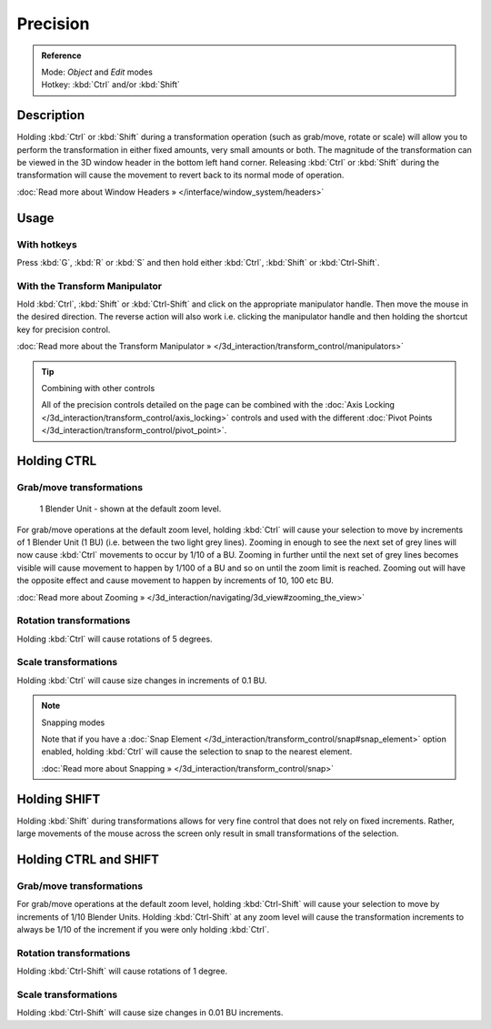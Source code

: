 
Precision
*********

.. admonition:: Reference
   :class: refbox

   | Mode:     *Object* and *Edit* modes
   | Hotkey:   :kbd:`Ctrl` and/or :kbd:`Shift`


Description
===========

Holding :kbd:`Ctrl` or :kbd:`Shift` during a transformation operation
(such as grab/move, rotate or scale)
will allow you to perform the transformation in either fixed amounts,
very small amounts or both. The magnitude of the transformation can be viewed in the 3D window
header in the bottom left hand corner. Releasing :kbd:`Ctrl` or :kbd:`Shift`
during the transformation will cause the movement to revert back to its normal mode of
operation.

:doc:`Read more about Window Headers » </interface/window_system/headers>`


Usage
=====

With hotkeys
------------

Press :kbd:`G`, :kbd:`R` or :kbd:`S` and then hold either :kbd:`Ctrl`,
:kbd:`Shift` or :kbd:`Ctrl-Shift`.


With the Transform Manipulator
------------------------------

Hold :kbd:`Ctrl`,
:kbd:`Shift` or :kbd:`Ctrl-Shift` and click on the appropriate manipulator handle.
Then move the mouse in the desired direction. The reverse action will also work i.e.
clicking the manipulator handle and then holding the shortcut key for precision control.

:doc:`Read more about the Transform Manipulator » </3d_interaction/transform_control/manipulators>`


.. tip:: Combining with other controls

   All of the precision controls detailed on the page can be combined with the :doc:`Axis Locking </3d_interaction/transform_control/axis_locking>` controls and used with the different :doc:`Pivot Points </3d_interaction/transform_control/pivot_point>`.


Holding CTRL
============

Grab/move transformations
-------------------------

.. figure:: /images/3D_interaction-Transform_Control_Precision_blender-units.jpg

   1 Blender Unit - shown at the default zoom level.


For grab/move operations at the default zoom level,
holding :kbd:`Ctrl` will cause your selection to move by increments of 1 Blender Unit
(1 BU) (i.e. between the two light grey lines). Zooming in enough to see the next set of grey
lines will now cause :kbd:`Ctrl` movements to occur by 1/10 of a BU. Zooming in further
until the next set of grey lines becomes visible will cause movement to happen by 1/100 of a
BU and so on until the zoom limit is reached.
Zooming out will have the opposite effect and cause movement to happen by increments of 10,
100 etc BU.

:doc:`Read more about Zooming » </3d_interaction/navigating/3d_view#zooming_the_view>`


Rotation transformations
------------------------

Holding :kbd:`Ctrl` will cause rotations of 5 degrees.


Scale transformations
---------------------

Holding :kbd:`Ctrl` will cause size changes in increments of 0.1 BU.


.. note:: Snapping modes

   Note that if you have a :doc:`Snap Element </3d_interaction/transform_control/snap#snap_element>` option enabled,
   holding :kbd:`Ctrl` will cause the selection to snap to the nearest element.

   :doc:`Read more about Snapping » </3d_interaction/transform_control/snap>`


Holding SHIFT
=============

Holding :kbd:`Shift` during transformations allows for very fine control that does not
rely on fixed increments. Rather, large movements of the mouse across the screen only result
in small transformations of the selection.


Holding CTRL and SHIFT
======================

Grab/move transformations
-------------------------

For grab/move operations at the default zoom level, holding :kbd:`Ctrl-Shift` will cause
your selection to move by increments of 1/10 Blender Units. Holding :kbd:`Ctrl-Shift` at
any zoom level will cause the transformation increments to always be 1/10 of the increment if
you were only holding :kbd:`Ctrl`.


Rotation transformations
------------------------

Holding :kbd:`Ctrl-Shift` will cause rotations of 1 degree.


Scale transformations
---------------------

Holding :kbd:`Ctrl-Shift` will cause size changes in 0.01 BU increments.

